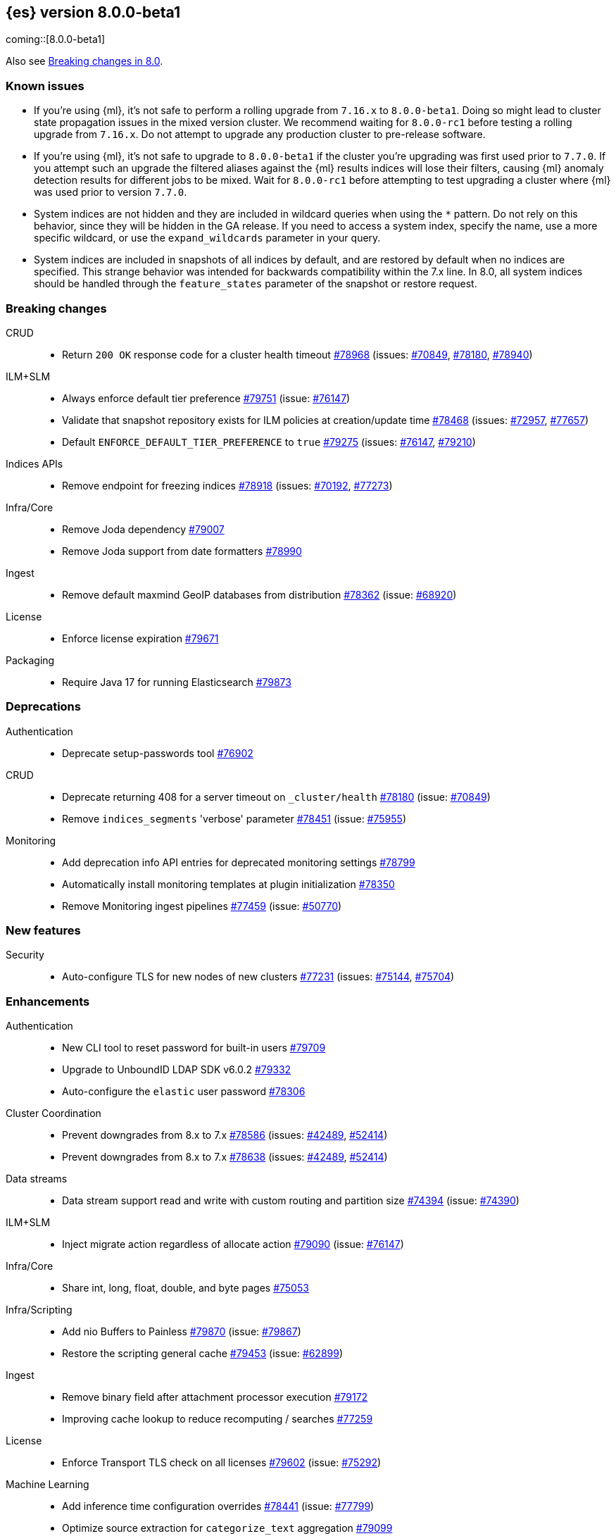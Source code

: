 :es-issue: https://github.com/elastic/elasticsearch/issues/
:es-pull:  https://github.com/elastic/elasticsearch/pull/

[[release-notes-8.0.0-beta1]]
== {es} version 8.0.0-beta1

coming::[8.0.0-beta1]

Also see <<breaking-changes-8.0,Breaking changes in 8.0>>.

[[known-issues-8.0.0-beta1]]
[float]
=== Known issues

* If you're using {ml}, it's not safe to perform a rolling upgrade from `7.16.x`
  to `8.0.0-beta1`. Doing so might lead to cluster state propagation issues in the mixed 
  version cluster. We recommend waiting for `8.0.0-rc1` before testing a 
  rolling upgrade from `7.16.x`. Do not attempt to upgrade any 
  production cluster to pre-release software.
* If you're using {ml}, it's not safe to upgrade to `8.0.0-beta1`
  if the cluster you're upgrading was first used prior to `7.7.0`.
  If you attempt such an upgrade the filtered aliases against
  the {ml} results indices will lose their filters, causing {ml}
  anomaly detection results for different jobs to be mixed.
  Wait for `8.0.0-rc1` before attempting to test upgrading a cluster
  where {ml} was used prior to version `7.7.0`.
* System indices are not hidden and they are included in wildcard queries when using the `*` pattern.
  Do not rely on this behavior, since they will be hidden in the GA release.
  If you need to access a system index, specify the name, use  a more specific wildcard,
  or use the `expand_wildcards` parameter in your query.
* System indices are included in snapshots of all indices by default,
  and are restored by default when no indices are specified. This
  strange behavior was intended for backwards compatibility within
  the 7.x line. In 8.0, all system indices should be handled through
  the `feature_states` parameter of the snapshot or restore request.

[[breaking-8.0.0-beta1]]
[float]
=== Breaking changes

CRUD::
* Return `200 OK` response code for a cluster health timeout {es-pull}78968[#78968] (issues: {es-issue}70849[#70849], {es-issue}78180[#78180], {es-issue}78940[#78940])

ILM+SLM::
* Always enforce default tier preference {es-pull}79751[#79751] (issue: {es-issue}76147[#76147])
* Validate that snapshot repository exists for ILM policies at creation/update time {es-pull}78468[#78468] (issues: {es-issue}72957[#72957], {es-issue}77657[#77657])
* Default `ENFORCE_DEFAULT_TIER_PREFERENCE` to `true` {es-pull}79275[#79275] (issues: {es-issue}76147[#76147], {es-issue}79210[#79210])

Indices APIs::
* Remove endpoint for freezing indices {es-pull}78918[#78918] (issues: {es-issue}70192[#70192], {es-issue}77273[#77273])

Infra/Core::
* Remove Joda dependency {es-pull}79007[#79007]
* Remove Joda support from date formatters {es-pull}78990[#78990]

Ingest::
* Remove default maxmind GeoIP databases from distribution {es-pull}78362[#78362] (issue: {es-issue}68920[#68920])

License::
* Enforce license expiration {es-pull}79671[#79671]

Packaging::
* Require Java 17 for running Elasticsearch {es-pull}79873[#79873]



[[deprecation-8.0.0-beta1]]
[float]
=== Deprecations

Authentication::
* Deprecate setup-passwords tool {es-pull}76902[#76902]

CRUD::
* Deprecate returning 408 for a server timeout on `_cluster/health` {es-pull}78180[#78180] (issue: {es-issue}70849[#70849])
* Remove `indices_segments` 'verbose' parameter {es-pull}78451[#78451] (issue: {es-issue}75955[#75955])

Monitoring::
* Add deprecation info API entries for deprecated monitoring settings {es-pull}78799[#78799]
* Automatically install monitoring templates at plugin initialization {es-pull}78350[#78350]
* Remove Monitoring ingest pipelines {es-pull}77459[#77459] (issue: {es-issue}50770[#50770])



[[feature-8.0.0-beta1]]
[float]
=== New features

Security::
* Auto-configure TLS for new nodes of new clusters {es-pull}77231[#77231] (issues: {es-issue}75144[#75144], {es-issue}75704[#75704])

[[enhancement-8.0.0-beta1]]
[float]
=== Enhancements

Authentication::
* New CLI tool to reset password for built-in users {es-pull}79709[#79709]
* Upgrade to UnboundID LDAP SDK v6.0.2 {es-pull}79332[#79332]
* Auto-configure the `elastic` user password {es-pull}78306[#78306]

Cluster Coordination::
* Prevent downgrades from 8.x to 7.x {es-pull}78586[#78586] (issues: {es-issue}42489[#42489], {es-issue}52414[#52414])
* Prevent downgrades from 8.x to 7.x {es-pull}78638[#78638] (issues: {es-issue}42489[#42489], {es-issue}52414[#52414])

Data streams::
* Data stream support read and write with custom routing and partition size {es-pull}74394[#74394] (issue: {es-issue}74390[#74390])

ILM+SLM::

* Inject migrate action regardless of allocate action {es-pull}79090[#79090] (issue: {es-issue}76147[#76147])

Infra/Core::
* Share int, long, float, double, and byte pages {es-pull}75053[#75053]

Infra/Scripting::
* Add nio Buffers to Painless {es-pull}79870[#79870] (issue: {es-issue}79867[#79867])
* Restore the scripting general cache {es-pull}79453[#79453] (issue: {es-issue}62899[#62899])

Ingest::
* Remove binary field after attachment processor execution {es-pull}79172[#79172]
* Improving cache lookup to reduce recomputing / searches {es-pull}77259[#77259]


License::
* Enforce Transport TLS check on all licenses {es-pull}79602[#79602] (issue: {es-issue}75292[#75292])

Machine Learning::
* Add inference time configuration overrides {es-pull}78441[#78441] (issue: {es-issue}77799[#77799])
* Optimize source extraction for `categorize_text` aggregation {es-pull}79099[#79099]
* The Linux build platform for the {ml} C++ code is now CentOS 7 running gcc 10.3. {ml-pull}2028[#2028]

Mapping::
* Add support for configuring HNSW parameters {es-pull}79193[#79193] (issue: {es-issue}78473[#78473])
* Extend `dense_vector` to support indexing vectors {es-pull}78491[#78491] (issue: {es-issue}78473[#78473])

Monitoring::
* Add previously removed Monitoring settings back for 8.0 {es-pull}78784[#78784]
* Change Monitoring plugin cluster alerts to not install by default {es-pull}79657[#79657]

Packaging::
* Allow total memory to be overridden {es-pull}78750[#78750] (issue: {es-issue}65905[#65905])

Search::
* Node level can match action {es-pull}78765[#78765]
* TSDB: Add time series information to field caps {es-pull}78790[#78790] (issue: {es-issue}74660[#74660])
* Add new kNN search endpoint {es-pull}79013[#79013] (issue: {es-issue}78473[#78473])
* Disallow kNN searches on nested vector fields {es-pull}79403[#79403] (issue: {es-issue}78473[#78473])
* Ensure kNN search respects authorization {es-pull}79693[#79693] (issue: {es-issue}78473[#78473])
* Load kNN vectors format with mmapfs {es-pull}78724[#78724] (issue: {es-issue}78473[#78473])
* Support cosine similarity in kNN search {es-pull}79500[#79500]



Security::
* Add v7 `restCompat` for invalidating API key with the id field {es-pull}78664[#78664] (issue: {es-issue}66671[#66671])
* Print enrollment token on startup {es-pull}78293[#78293]
* Startup check for security implicit behavior change {es-pull}76879[#76879]
* Update auto-generated credentials output {es-pull}79755[#79755] (issue: {es-issue}79312[#79312])
* CLI tool to reconfigure nodes to enroll {es-pull}79690[#79690] (issue: {es-issue}7718[#7718])
* Security auto-configuration for packaged installations {es-pull}75144[#75144] (issue: {es-issue}78306[#78306])
* Update to OpenSAML 4 {es-pull}77012[#77012] (issue: {es-issue}71983[#71983])

Snapshot/Restore::
* Allow listing older repositories {es-pull}78244[#78244]
* Optimize SLM Policy Queries {es-pull}79341[#79341] (issue: {es-issue}79321[#79321])
* Upgrade repository-hdfs plugin to Hadoop 3 {es-pull}76897[#76897]

Transform::
* Prevent old beta transforms from starting {es-pull}79712[#79712]

TSDB::
* Automatically add timestamp mapper {es-pull}79136[#79136]
* Create a coordinating node level reader for tsdb {es-pull}79197[#79197]
* Fix tsdb's shrink test in multi-version cluster {es-pull}79940[#79940] (issue: {es-issue}79936[#79936])

[[bug-8.0.0-beta1]]
[float]
=== Bug fixes

Infra/Settings::
* Stricter `UpdateSettingsRequest` parsing on the REST layer {es-pull}79227[#79227] (issue: {es-issue}29268[#29268])
* Set Auto expand replica on deprecation log data stream {es-pull}79226[#79226] (issue: {es-issue}78991[#78991])

Machine Learning::
* Add timeout parameter for delete trained models API {es-pull}79739[#79739] (issue: {es-issue}77070[#77070])
* Tone down ML unassigned job notifications {es-pull}79578[#79578] (issue: {es-issue}79270[#79270])
* Use a new annotations index for future annotations {es-pull}79006[#79006] (issue: {es-issue}78439[#78439])

Search::
* Remove unsafe assertion in wildcard field {es-pull}78966[#78966]



[[regression-8.0.0-beta1]]
[float]
=== Regressions

Search::
* Disable numeric sort optimization conditionally {es-pull}78103[#78103]



[[upgrade-8.0.0-beta1]]
[float]
=== Upgrades

Search::
* Update Lucene 9 snapshot {es-pull}79701[#79701] {es-pull}79138[#79138] {es-pull}78548[#78548] {es-pull}78286[#78286] {es-pull}73324[#73324] {es-pull}79461[#79461]






















